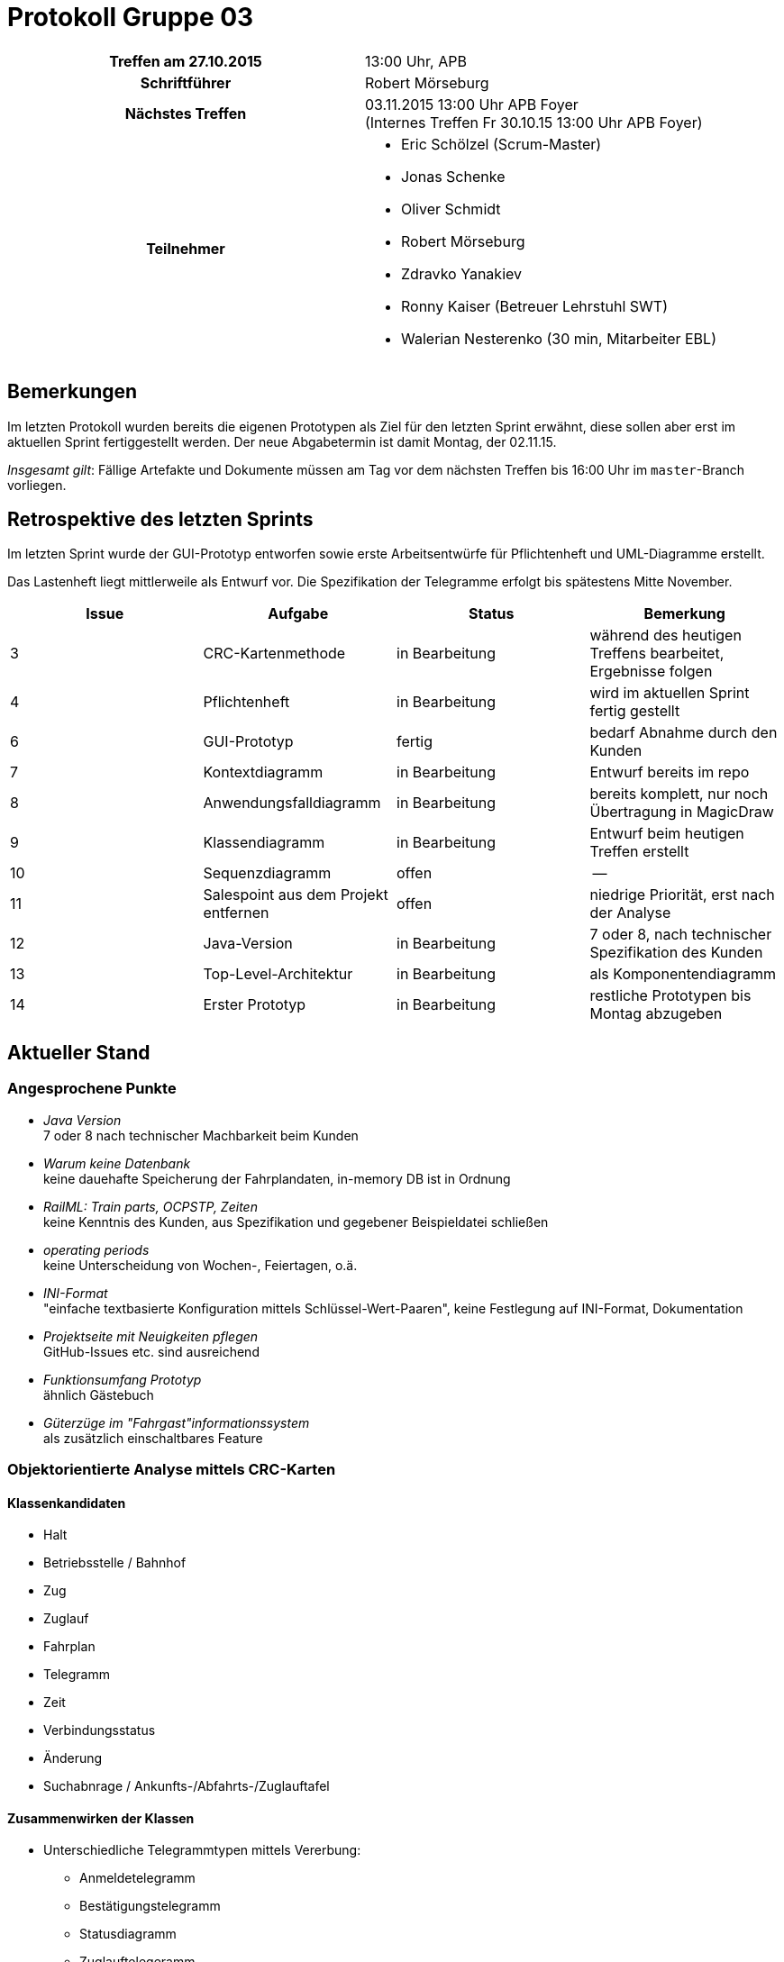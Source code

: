 = Protokoll Gruppe 03

[cols="<h,<a"]
|===
|Treffen am 27.10.2015    |13:00 Uhr, APB
|Schriftführer            |Robert Mörseburg
|Nächstes Treffen         |03.11.2015 13:00 Uhr APB Foyer +
(Internes Treffen Fr 30.10.15 13:00 Uhr APB Foyer)
|Teilnehmer               |
* Eric Schölzel (Scrum-Master)
* Jonas Schenke
* Oliver Schmidt
* Robert Mörseburg
* Zdravko Yanakiev
* Ronny Kaiser (Betreuer Lehrstuhl SWT)
* Walerian Nesterenko (30 min, Mitarbeiter EBL)
|===

== Bemerkungen
Im letzten Protokoll wurden bereits die eigenen Prototypen als Ziel für den letzten Sprint erwähnt, diese sollen aber erst im aktuellen Sprint fertiggestellt werden. Der neue Abgabetermin ist damit Montag, der 02.11.15.

_Insgesamt gilt_: Fällige Artefakte und Dokumente müssen am Tag vor dem nächsten Treffen bis 16:00 Uhr im `master`-Branch vorliegen.

== Retrospektive des letzten Sprints

Im letzten Sprint wurde der GUI-Prototyp entworfen sowie erste Arbeitsentwürfe für Pflichtenheft und UML-Diagramme erstellt.

Das Lastenheft liegt mittlerweile als Entwurf vor. Die Spezifikation der Telegramme erfolgt bis spätestens Mitte November.

// See http://asciidoctor.org/docs/user-manual/=tables
[options="header"]
|===
|Issue |Aufgabe |Status |Bemerkung
|3	|CRC-Kartenmethode 	|in Bearbeitung 	|während des heutigen Treffens bearbeitet, Ergebnisse folgen
|4	|Pflichtenheft		|in Bearbeitung		|wird im aktuellen Sprint fertig gestellt
|6	|GUI-Prototyp		|fertig 			|bedarf Abnahme durch den Kunden
|7	|Kontextdiagramm	|in Bearbeitung		|Entwurf bereits im repo
|8	|Anwendungsfalldiagramm	|in Bearbeitung	|bereits komplett, nur noch Übertragung in MagicDraw
|9	|Klassendiagramm	|in Bearbeitung		|Entwurf beim heutigen Treffen erstellt
|10	|Sequenzdiagramm	|offen				|--
|11	|Salespoint aus dem Projekt entfernen	|offen	|niedrige Priorität, erst nach der Analyse
|12	|Java-Version		|in Bearbeitung		| 7 oder 8, nach technischer Spezifikation des Kunden
|13	|Top-Level-Architektur	|in Bearbeitung	|als Komponentendiagramm
|14	|Erster Prototyp 	|in Bearbeitung		|restliche Prototypen bis Montag abzugeben
|===

== Aktueller Stand

=== Angesprochene Punkte
* _Java Version_ +
  7 oder 8 nach technischer Machbarkeit beim Kunden
* _Warum keine Datenbank_ +
  keine dauehafte Speicherung der Fahrplandaten, in-memory DB ist in Ordnung
* _RailML: Train parts, OCPSTP, Zeiten_ +
  keine Kenntnis des Kunden, aus Spezifikation und gegebener Beispieldatei schließen
* _operating periods_ +
  keine Unterscheidung von Wochen-, Feiertagen, o.ä.
* _INI-Format_ +
  "einfache textbasierte Konfiguration mittels Schlüssel-Wert-Paaren", keine Festlegung auf INI-Format, Dokumentation
* _Projektseite mit Neuigkeiten pflegen_ +
  GitHub-Issues etc. sind ausreichend
* _Funktionsumfang Prototyp_ +
  ähnlich Gästebuch
* _Güterzüge im "Fahrgast"informationssystem_ +
  als zusätzlich einschaltbares Feature

=== Objektorientierte Analyse mittels CRC-Karten

==== Klassenkandidaten
* Halt
* Betriebsstelle / Bahnhof
* Zug
* Zuglauf
* Fahrplan
* Telegramm
* Zeit
* Verbindungsstatus
* Änderung
* Suchabnrage / Ankunfts-/Abfahrts-/Zuglauftafel

==== Zusammenwirken der Klassen
* Unterschiedliche Telegrammtypen mittels Vererbung:
	** Anmeldetelegramm
	** Bestätigungstelegramm
	** Statusdiagramm
	** Zuglauftelegeramm
	** Änderungstelegramm
* Unterschiedliche Anfragetypen mittels Vererbung
	** Abfahrtsanfrage
	** Ankunftsanfrage
	** Zuglaufanfrage
* Biderektionale Assoziation zwischen Bahnhof und dortigen Halten
* Zuglauf (mit Zugnummer, Gattung, ...) besteht aus mehreren Halten, wobei jeder Halt einem Zuglauf zugeordnet ist
* Halt mit:
	** Zuglauf
	** Bahnhof
	** AnkunftSoll
	** AnkunftIst
	** AbfahrtSoll
	** AbfahrtIst
	** GleisSoll
	** GleisIst

=== Offene Fragen an den Kunden
* Sind "Zug" und "Zuglauf" synonym zu verwenden? Insbesondere keine Unterscheidung der physischen Fahrzeuge, sondern der einzelnen Fahrten (eindeutig bestimmt durch Route und Uhrzeiten) im Fahrplan.
* Wie sollen die Fahrten auf der Ankunfts- / Abfahrtstafel sortiert sein? (Sollzeit oder Istzeit)
* An welcher Stelle soll ein Zug mit Verspätung erscheinen? Zur Sollzeit, auch wenn er große Verspätung hat, oder zur Istzeit, dafür bei großer Verspätung eventuell außerhalb des Zeitrahmens der Anzeige. Was passiert, wenn die Sollzeit vorüber ist?
* Wird die Zuggattung der Zugnummer entnommen? Bezieht sie sich also auf einen Zuglauf im obigen Sinne oder auf das physische Fahrzeug?

== Planung des nächsten Sprints

* Definitive Fertigstellung der eigenen Prototypen
* Pflichtenheft mit Diagrammen und Akzeptanztestfällen (soweit möglich und mit Kundem abgesprochen) fertigstellen
* GUI-Prototyp zur Abnahme durch Kunden als HTML-Seite mit Bildern, dann eventuell Anpassungen
* Fertigstellung der Analysediagramme

Issues siehe oben.
